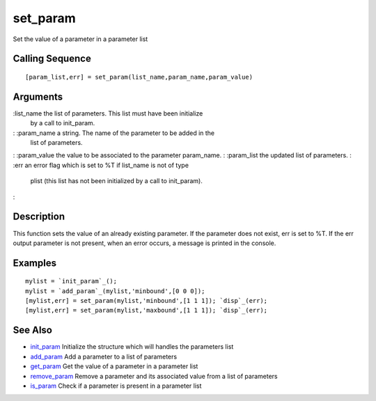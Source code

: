 


set_param
=========

Set the value of a parameter in a parameter list



Calling Sequence
~~~~~~~~~~~~~~~~


::

    [param_list,err] = set_param(list_name,param_name,param_value)




Arguments
~~~~~~~~~

:list_name the list of parameters. This list must have been initialize
  by a call to init_param.
: :param_name a string. The name of the parameter to be added in the
  list of parameters.
: :param_value the value to be associated to the parameter param_name.
: :param_list the updated list of parameters.
: :err an error flag which is set to %T if list_name is not of type
  plist (this list has not been initialized by a call to init_param).
:



Description
~~~~~~~~~~~

This function sets the value of an already existing parameter. If the
parameter does not exist, err is set to %T. If the err output
parameter is not present, when an error occurs, a message is printed
in the console.



Examples
~~~~~~~~


::

    mylist = `init_param`_();
    mylist = `add_param`_(mylist,'minbound',[0 0 0]);
    [mylist,err] = set_param(mylist,'minbound',[1 1 1]); `disp`_(err);
    [mylist,err] = set_param(mylist,'maxbound',[1 1 1]); `disp`_(err);




See Also
~~~~~~~~


+ `init_param`_ Initialize the structure which will handles the
  parameters list
+ `add_param`_ Add a parameter to a list of parameters
+ `get_param`_ Get the value of a parameter in a parameter list
+ `remove_param`_ Remove a parameter and its associated value from a
  list of parameters
+ `is_param`_ Check if a parameter is present in a parameter list


.. _is_param: is_param.html
.. _init_param: init_param.html
.. _add_param: add_param.html
.. _get_param: get_param.html
.. _remove_param: remove_param.html


